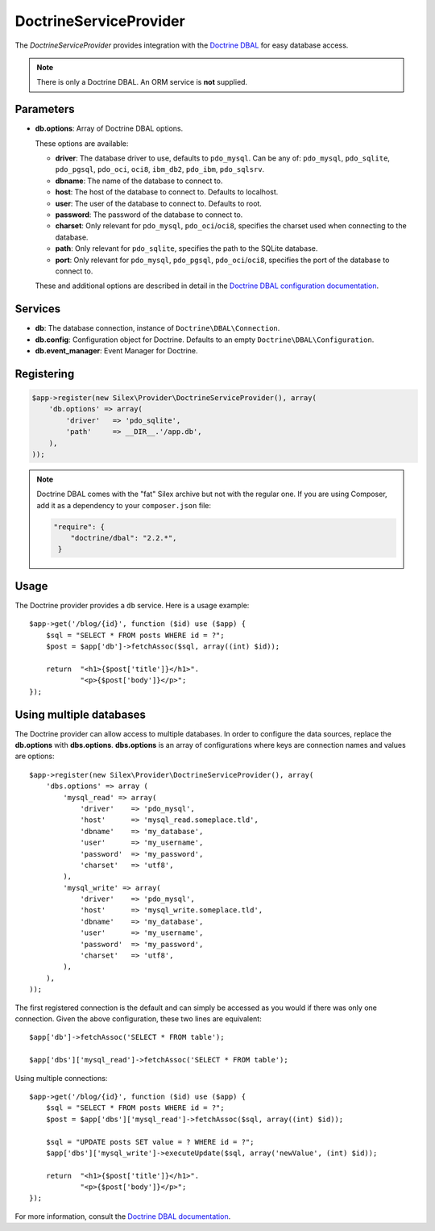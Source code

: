 DoctrineServiceProvider
=======================

The *DoctrineServiceProvider* provides integration with the `Doctrine DBAL
<http://www.doctrine-project.org/projects/dbal>`_ for easy database access.

.. note::

    There is only a Doctrine DBAL. An ORM service is **not** supplied.

Parameters
----------

* **db.options**: Array of Doctrine DBAL options.

  These options are available:

  * **driver**: The database driver to use, defaults to ``pdo_mysql``.
    Can be any of: ``pdo_mysql``, ``pdo_sqlite``, ``pdo_pgsql``,
    ``pdo_oci``, ``oci8``, ``ibm_db2``, ``pdo_ibm``, ``pdo_sqlsrv``.

  * **dbname**: The name of the database to connect to.

  * **host**: The host of the database to connect to. Defaults to
    localhost.

  * **user**: The user of the database to connect to. Defaults to
    root.

  * **password**: The password of the database to connect to.

  * **charset**: Only relevant for ``pdo_mysql``, ``pdo_oci``/``oci8``,
    specifies the charset used when connecting to the database.

  * **path**: Only relevant for ``pdo_sqlite``, specifies the path to
    the SQLite database.

  * **port**: Only relevant for ``pdo_mysql``, ``pdo_pgsql``, ``pdo_oci``/``oci8``,
    specifies the port of the database to connect to.

  These and additional options are described in detail in the `Doctrine DBAL
  configuration documentation <http://docs.doctrine-project.org/projects/doctrine-dbal/en/latest/reference/configuration.html>`_.

Services
--------

* **db**: The database connection, instance of
  ``Doctrine\DBAL\Connection``.

* **db.config**: Configuration object for Doctrine. Defaults to
  an empty ``Doctrine\DBAL\Configuration``.

* **db.event_manager**: Event Manager for Doctrine.

Registering
-----------

.. code-block:: php

    $app->register(new Silex\Provider\DoctrineServiceProvider(), array(
        'db.options' => array(
            'driver'   => 'pdo_sqlite',
            'path'     => __DIR__.'/app.db',
        ),
    ));

.. note::

    Doctrine DBAL comes with the "fat" Silex archive but not with the regular
    one. If you are using Composer, add it as a dependency to your
    ``composer.json`` file:

    .. code-block:: json

        "require": {
            "doctrine/dbal": "2.2.*",
         }

Usage
-----

The Doctrine provider provides a ``db`` service. Here is a usage
example::

    $app->get('/blog/{id}', function ($id) use ($app) {
        $sql = "SELECT * FROM posts WHERE id = ?";
        $post = $app['db']->fetchAssoc($sql, array((int) $id));

        return  "<h1>{$post['title']}</h1>".
                "<p>{$post['body']}</p>";
    });

Using multiple databases
------------------------

The Doctrine provider can allow access to multiple databases. In order to
configure the data sources, replace the **db.options** with **dbs.options**.
**dbs.options** is an array of configurations where keys are connection names
and values are options::

    $app->register(new Silex\Provider\DoctrineServiceProvider(), array(
        'dbs.options' => array (
            'mysql_read' => array(
                'driver'    => 'pdo_mysql',
                'host'      => 'mysql_read.someplace.tld',
                'dbname'    => 'my_database',
                'user'      => 'my_username',
                'password'  => 'my_password',
                'charset'   => 'utf8',
            ),
            'mysql_write' => array(
                'driver'    => 'pdo_mysql',
                'host'      => 'mysql_write.someplace.tld',
                'dbname'    => 'my_database',
                'user'      => 'my_username',
                'password'  => 'my_password',
                'charset'   => 'utf8',
            ),
        ),
    ));

The first registered connection is the default and can simply be accessed as
you would if there was only one connection. Given the above configuration,
these two lines are equivalent::

    $app['db']->fetchAssoc('SELECT * FROM table');

    $app['dbs']['mysql_read']->fetchAssoc('SELECT * FROM table');

Using multiple connections::

    $app->get('/blog/{id}', function ($id) use ($app) {
        $sql = "SELECT * FROM posts WHERE id = ?";
        $post = $app['dbs']['mysql_read']->fetchAssoc($sql, array((int) $id));

        $sql = "UPDATE posts SET value = ? WHERE id = ?";
        $app['dbs']['mysql_write']->executeUpdate($sql, array('newValue', (int) $id));

        return  "<h1>{$post['title']}</h1>".
                "<p>{$post['body']}</p>";
    });

For more information, consult the `Doctrine DBAL documentation
<http://docs.doctrine-project.org/projects/doctrine-dbal/en/latest/>`_.
